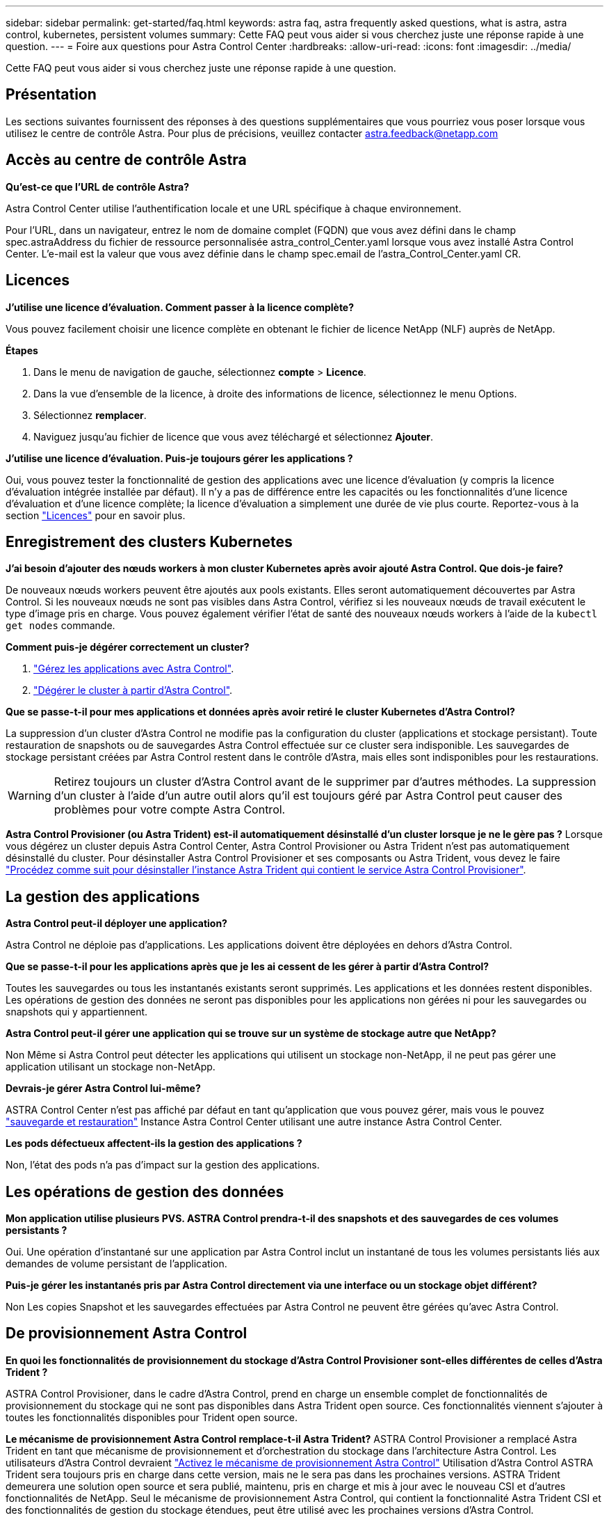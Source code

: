 ---
sidebar: sidebar 
permalink: get-started/faq.html 
keywords: astra faq, astra frequently asked questions, what is astra, astra control, kubernetes, persistent volumes 
summary: Cette FAQ peut vous aider si vous cherchez juste une réponse rapide à une question. 
---
= Foire aux questions pour Astra Control Center
:hardbreaks:
:allow-uri-read: 
:icons: font
:imagesdir: ../media/


[role="lead"]
Cette FAQ peut vous aider si vous cherchez juste une réponse rapide à une question.



== Présentation

Les sections suivantes fournissent des réponses à des questions supplémentaires que vous pourriez vous poser lorsque vous utilisez le centre de contrôle Astra. Pour plus de précisions, veuillez contacter astra.feedback@netapp.com



== Accès au centre de contrôle Astra

*Qu'est-ce que l'URL de contrôle Astra?*

Astra Control Center utilise l'authentification locale et une URL spécifique à chaque environnement.

Pour l'URL, dans un navigateur, entrez le nom de domaine complet (FQDN) que vous avez défini dans le champ spec.astraAddress du fichier de ressource personnalisée astra_control_Center.yaml lorsque vous avez installé Astra Control Center. L'e-mail est la valeur que vous avez définie dans le champ spec.email de l'astra_Control_Center.yaml CR.



== Licences

*J'utilise une licence d'évaluation. Comment passer à la licence complète?*

Vous pouvez facilement choisir une licence complète en obtenant le fichier de licence NetApp (NLF) auprès de NetApp.

*Étapes*

. Dans le menu de navigation de gauche, sélectionnez *compte* > *Licence*.
. Dans la vue d'ensemble de la licence, à droite des informations de licence, sélectionnez le menu Options.
. Sélectionnez *remplacer*.
. Naviguez jusqu'au fichier de licence que vous avez téléchargé et sélectionnez *Ajouter*.


*J'utilise une licence d'évaluation. Puis-je toujours gérer les applications ?*

Oui, vous pouvez tester la fonctionnalité de gestion des applications avec une licence d'évaluation (y compris la licence d'évaluation intégrée installée par défaut). Il n'y a pas de différence entre les capacités ou les fonctionnalités d'une licence d'évaluation et d'une licence complète; la licence d'évaluation a simplement une durée de vie plus courte. Reportez-vous à la section link:../concepts/licensing.html["Licences"^] pour en savoir plus.



== Enregistrement des clusters Kubernetes

*J'ai besoin d'ajouter des nœuds workers à mon cluster Kubernetes après avoir ajouté Astra Control. Que dois-je faire?*

De nouveaux nœuds workers peuvent être ajoutés aux pools existants. Elles seront automatiquement découvertes par Astra Control. Si les nouveaux nœuds ne sont pas visibles dans Astra Control, vérifiez si les nouveaux nœuds de travail exécutent le type d'image pris en charge. Vous pouvez également vérifier l'état de santé des nouveaux nœuds workers à l'aide de la `kubectl get nodes` commande.

*Comment puis-je dégérer correctement un cluster?*

. link:../use/unmanage.html["Gérez les applications avec Astra Control"].
. link:../use/unmanage.html#stop-managing-compute["Dégérer le cluster à partir d'Astra Control"].


*Que se passe-t-il pour mes applications et données après avoir retiré le cluster Kubernetes d'Astra Control?*

La suppression d'un cluster d'Astra Control ne modifie pas la configuration du cluster (applications et stockage persistant). Toute restauration de snapshots ou de sauvegardes Astra Control effectuée sur ce cluster sera indisponible. Les sauvegardes de stockage persistant créées par Astra Control restent dans le contrôle d'Astra, mais elles sont indisponibles pour les restaurations.


WARNING: Retirez toujours un cluster d'Astra Control avant de le supprimer par d'autres méthodes. La suppression d'un cluster à l'aide d'un autre outil alors qu'il est toujours géré par Astra Control peut causer des problèmes pour votre compte Astra Control.

*Astra Control Provisioner (ou Astra Trident) est-il automatiquement désinstallé d'un cluster lorsque je ne le gère pas ?*
Lorsque vous dégérez un cluster depuis Astra Control Center, Astra Control Provisioner ou Astra Trident n'est pas automatiquement désinstallé du cluster. Pour désinstaller Astra Control Provisioner et ses composants ou Astra Trident, vous devez le faire https://docs.netapp.com/us-en/trident/trident-managing-k8s/uninstall-trident.html["Procédez comme suit pour désinstaller l'instance Astra Trident qui contient le service Astra Control Provisioner"^].



== La gestion des applications

*Astra Control peut-il déployer une application?*

Astra Control ne déploie pas d'applications. Les applications doivent être déployées en dehors d'Astra Control.

*Que se passe-t-il pour les applications après que je les ai cessent de les gérer à partir d'Astra Control?*

Toutes les sauvegardes ou tous les instantanés existants seront supprimés. Les applications et les données restent disponibles. Les opérations de gestion des données ne seront pas disponibles pour les applications non gérées ni pour les sauvegardes ou snapshots qui y appartiennent.

*Astra Control peut-il gérer une application qui se trouve sur un système de stockage autre que NetApp?*

Non Même si Astra Control peut détecter les applications qui utilisent un stockage non-NetApp, il ne peut pas gérer une application utilisant un stockage non-NetApp.

*Devrais-je gérer Astra Control lui-même?*

ASTRA Control Center n'est pas affiché par défaut en tant qu'application que vous pouvez gérer, mais vous le pouvez link:../use/protect-acc-with-acc.html["sauvegarde et restauration"] Instance Astra Control Center utilisant une autre instance Astra Control Center.

*Les pods défectueux affectent-ils la gestion des applications ?*

Non, l'état des pods n'a pas d'impact sur la gestion des applications.



== Les opérations de gestion des données

*Mon application utilise plusieurs PVS. ASTRA Control prendra-t-il des snapshots et des sauvegardes de ces volumes persistants ?*

Oui. Une opération d'instantané sur une application par Astra Control inclut un instantané de tous les volumes persistants liés aux demandes de volume persistant de l'application.

*Puis-je gérer les instantanés pris par Astra Control directement via une interface ou un stockage objet différent?*

Non Les copies Snapshot et les sauvegardes effectuées par Astra Control ne peuvent être gérées qu'avec Astra Control.



== De provisionnement Astra Control

*En quoi les fonctionnalités de provisionnement du stockage d'Astra Control Provisioner sont-elles différentes de celles d'Astra Trident ?*

ASTRA Control Provisioner, dans le cadre d'Astra Control, prend en charge un ensemble complet de fonctionnalités de provisionnement du stockage qui ne sont pas disponibles dans Astra Trident open source. Ces fonctionnalités viennent s'ajouter à toutes les fonctionnalités disponibles pour Trident open source.

*Le mécanisme de provisionnement Astra Control remplace-t-il Astra Trident?*
ASTRA Control Provisioner a remplacé Astra Trident en tant que mécanisme de provisionnement et d'orchestration du stockage dans l'architecture Astra Control. Les utilisateurs d'Astra Control devraient link:../get-started/enable-acp.html["Activez le mécanisme de provisionnement Astra Control"] Utilisation d'Astra Control ASTRA Trident sera toujours pris en charge dans cette version, mais ne le sera pas dans les prochaines versions. ASTRA Trident demeurera une solution open source et sera publié, maintenu, pris en charge et mis à jour avec le nouveau CSI et d'autres fonctionnalités de NetApp. Seul le mécanisme de provisionnement Astra Control, qui contient la fonctionnalité Astra Trident CSI et des fonctionnalités de gestion du stockage étendues, peut être utilisé avec les prochaines versions d'Astra Control.

*Dois-je payer pour Astra Trident?*

Non ASTRA Trident continuera d'être open source et téléchargeable gratuitement. L'utilisation de la fonctionnalité Astra Control Provisioner nécessite maintenant une licence Astra Control.

*Puis-je utiliser les fonctionnalités de gestion et de provisionnement du stockage dans Astra Control sans installer et utiliser toutes les fonctionnalités d'Astra Control ?*

Oui, vous pouvez effectuer une mise à niveau vers Astra Control provisionner et utiliser sa fonctionnalité même si vous ne souhaitez pas utiliser l'ensemble complet de fonctionnalités de gestion de données Astra Control.

*Comment passer du statut d'utilisateur d'Astra Trident à celui d'Astra Control pour utiliser la fonctionnalité avancée de gestion et de provisionnement du stockage ?*

Si vous utilisez Astra Trident (y compris les utilisateurs d'Astra Trident dans le cloud public), vous devez d'abord acquérir une licence Astra Control. À cette fin, vous pouvez télécharger le bundle Astra Control Provisioner, mettre à niveau Astra Trident et link:../get-started/enable-acp.html["Activez la fonctionnalité Astra Control Provisioner"].

[[running-acp-check]*Comment savoir si Astra Control Provisioner a remplacé Astra Trident sur mon cluster ?*

Une fois Astra Control Provisioner installé, le cluster hôte dans l'interface utilisateur Astra Control affiche un `ACP version` plutôt que `Trident version` et le numéro de version actuellement installé.

image:use/ac-acp-version.png["Une capture d'écran illustrant l'emplacement de la version d'Astra Control Provisioner dans l'interface utilisateur"]

Si vous n'avez pas accès à l'interface utilisateur, vous pouvez confirmer que l'installation a réussi en utilisant les méthodes suivantes :

[role="tabbed-block"]
====
.Opérateur Astra Trident
--
Vérifiez le `trident-acp` le conteneur est en cours d'exécution `acpVersion` est `23.10.0` ou ultérieure (23.10 est la version minimale) avec un état de `Installed`:

[listing]
----
kubectl get torc -o yaml
----
Réponse :

[listing]
----
status:
  acpVersion: 24.10.0
  currentInstallationParams:
    ...
    acpImage: <my_custom_registry>/trident-acp:24.10.0
    enableACP: "true"
    ...
  ...
  status: Installed
----
--
.tridentctl
--
Vérifiez que le mécanisme de provisionnement Astra Control a été activé :

[listing]
----
./tridentctl -n trident version
----
Réponse :

[listing]
----
+----------------+----------------+-------------+ | SERVER VERSION | CLIENT VERSION | ACP VERSION | +----------------+----------------+-------------+ | 24.10.0 | 24.10.0 | 24.10.0. | +----------------+----------------+-------------+
----
--
====